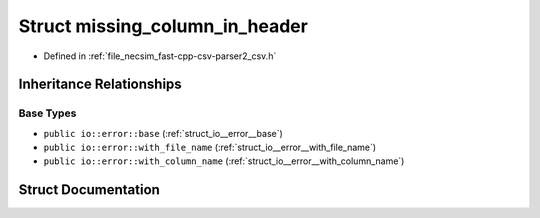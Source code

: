 .. _struct_io__error__missing_column_in_header:

Struct missing_column_in_header
===============================

- Defined in :ref:`file_necsim_fast-cpp-csv-parser2_csv.h`


Inheritance Relationships
-------------------------

Base Types
**********

- ``public io::error::base`` (:ref:`struct_io__error__base`)
- ``public io::error::with_file_name`` (:ref:`struct_io__error__with_file_name`)
- ``public io::error::with_column_name`` (:ref:`struct_io__error__with_column_name`)


Struct Documentation
--------------------


.. doxygenstruct:: io::error::missing_column_in_header
   :members:
   :protected-members:
   :undoc-members: